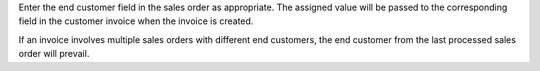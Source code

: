 Enter the end customer field in the sales order as appropriate. The assigned value will
be passed to the corresponding field in the customer invoice when the invoice is
created.

If an invoice involves multiple sales orders with different end customers, the end
customer from the last processed sales order will prevail.
